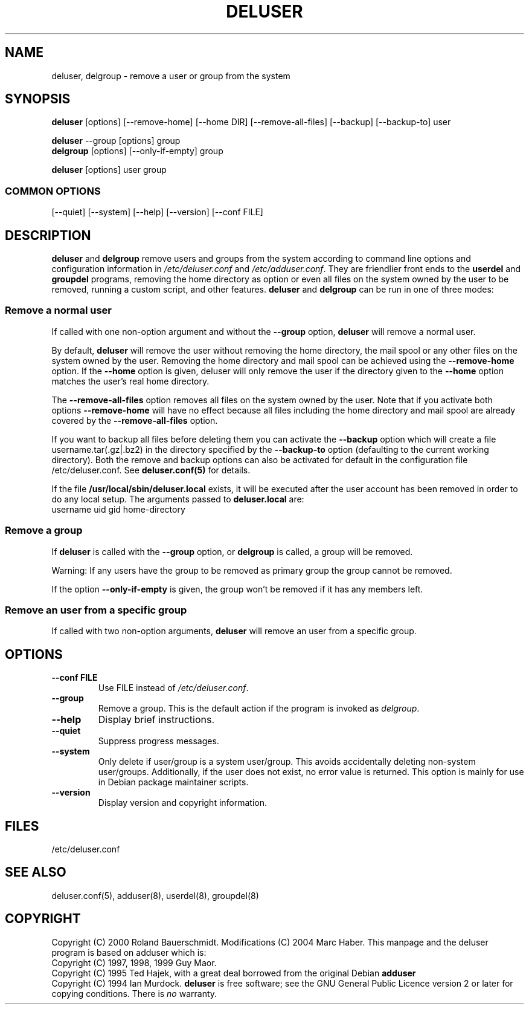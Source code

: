 .\" Someone tell emacs that this is an -*- nroff -*- source file.
.\" Copyright 1997, 1998, 1999 Guy Maor.
.\" Adduser and this manpage are copyright 1995 by Ted Hajek,
.\" With much borrowing from the original adduser copyright 1994 by
.\" Ian Murdock.
.\" 
.\" This is free software; see the GNU General Public License version
.\" 2 or later for copying conditions.  There is NO warranty.
.TH DELUSER 8 "Version VERSION" "Debian GNU/Linux"
.SH NAME
deluser, delgroup \- remove a user or group from the system
.SH SYNOPSIS
.BR deluser " [options] [\-\-remove-home] [\-\-home DIR] [\-\-remove-all-files] [\-\-backup] [\-\-backup-to] user"
.PP
.BR deluser " \-\-group [options] group"
.br
.BR delgroup " [options] [\-\-only-if-empty] group"
.PP
.BR deluser " [options] user group"
.SS COMMON OPTIONS
.br
[\-\-quiet] [\-\-system] [\-\-help] [\-\-version] [\-\-conf FILE]
.SH DESCRIPTION
.PP
.BR deluser " and " delgroup
remove users and groups from the system according to command line options
and configuration information in
.IR /etc/deluser.conf 
and
.IR /etc/adduser.conf .
They are friendlier front ends to the
.BR userdel " and " groupdel
programs, removing the home directory as option or even all files on the system
owned by the user to be removed, running a custom script, and other features.
.BR deluser " and " delgroup
can be run in one of three modes:
.SS "Remove a normal user"
If called with one non-option argument and without the
.BR " \-\-group " option, " deluser
will remove a normal user.

By default,
.B deluser
will remove the user without removing the home directory, the mail spool  or
any other files on the system owned by the user. Removing the home directory
and mail spool can be achieved using the
.B \-\-remove-home
option. If the
.B \-\-home
option is given, deluser will only remove the user if the
directory given to the 
.B \-\-home
option matches the user's real home directory.

The 
.B \-\-remove-all-files
option removes all files on the system owned by the user. Note that if
you activate both options
.B \-\-remove-home
will have no effect because all files including the home directory and mail
spool are already covered by the
.B \-\-remove-all-files
option.

If you want to backup all files before deleting them you can activate the
.B \-\-backup
option which will create a file username.tar(.gz|.bz2) in the
directory specified by the
.B \-\-backup-to
option (defaulting to the current working directory). Both the remove
and backup options can also be activated for default in the configuration
file /etc/deluser.conf. See
.B deluser.conf(5)
for details.

If the file
.B /usr/local/sbin/deluser.local
exists, it will be executed after the user account has been removed
in order to do any local setup. The arguments passed to
.B deluser.local
are:
.br
username uid gid home-directory

.SS "Remove a group"
If 
.BR deluser " is called with the " \-\-group " option, or " delgroup
is called, a group will be removed.

Warning: If any users have the group to be removed as primary group
the group cannot be removed.

If the option
.B \-\-only-if-empty
is given, the group won't be removed if it has any members left.

.SS "Remove an user from a specific group"
If called with two non-option arguments,
.B deluser
will remove an user from a specific group.
.SH OPTIONS
.TP
.B \-\-conf FILE
Use FILE instead of
.IR /etc/deluser.conf .
.TP
.B \-\-group
Remove a group. This is the default action if the program is invoked
as
.IR delgroup .
.TP
.B \-\-help
Display brief instructions.
.TP
.B \-\-quiet
Suppress progress messages.
.TP
.B \-\-system
Only delete if user/group is a system user/group. This avoids
accidentally deleting non-system user/groups. Additionally, if the
user does not exist, no error value is returned. This option is mainly
for use in Debian package maintainer scripts.
.TP
.B \-\-version
Display version and copyright information.
.SH FILES
/etc/deluser.conf
.SH "SEE ALSO"
deluser.conf(5), adduser(8), userdel(8), groupdel(8)

.SH COPYRIGHT
Copyright (C) 2000 Roland Bauerschmidt. Modifications (C) 2004
Marc Haber.
This manpage and the deluser program is based on adduser which is:
.br
Copyright (C) 1997, 1998, 1999 Guy Maor.
.br
Copyright (C) 1995 Ted Hajek, with a great deal borrowed from the original
Debian 
.B adduser
.br
Copyright (C) 1994 Ian Murdock.
.B deluser
is free software; see the GNU General Public Licence version 2 or
later for copying conditions.  There is
.I no
warranty.

